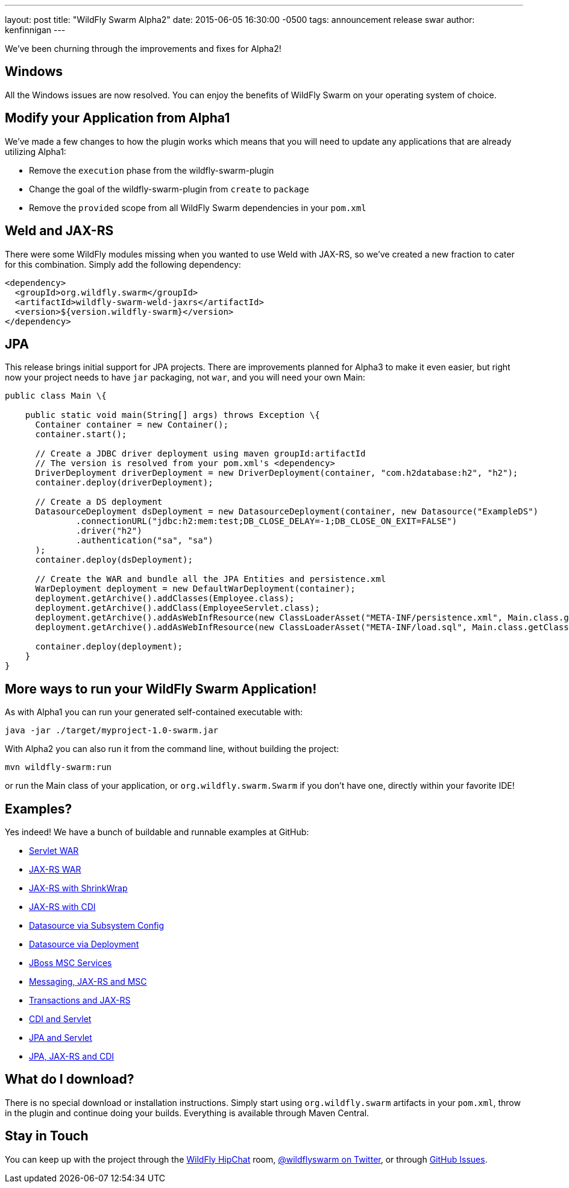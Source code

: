 ---
layout: post
title:  "WildFly Swarm Alpha2"
date:   2015-06-05 16:30:00 -0500
tags:   announcement release swar
author: kenfinnigan
---

We've been churning through the improvements and fixes for Alpha2!

== Windows

All the Windows issues are now resolved.  You can enjoy the benefits of WildFly Swarm
on your operating system of choice.

== Modify your Application from Alpha1

We've made a few changes to how the plugin works which means that you will need
to update any applications that are already utilizing Alpha1:

- Remove the `execution` phase from the wildfly-swarm-plugin
- Change the goal of the wildfly-swarm-plugin from `create` to `package`
- Remove the `provided` scope from all WildFly Swarm dependencies in your `pom.xml`

== Weld and JAX-RS

There were some WildFly modules missing when you wanted to use Weld with JAX-RS,
so we've created a new fraction to cater for this combination. Simply add the
following dependency:

[source,xml]
<dependency>
  <groupId>org.wildfly.swarm</groupId>
  <artifactId>wildfly-swarm-weld-jaxrs</artifactId>
  <version>${version.wildfly-swarm}</version>
</dependency>

== JPA

This release brings initial support for JPA projects. There are improvements planned
for Alpha3 to make it even easier, but right now your project needs to have `jar`
packaging, not `war`, and you will need your own Main:

[source,java]
------------------------------
public class Main \{

    public static void main(String[] args) throws Exception \{
      Container container = new Container();
      container.start();

      // Create a JDBC driver deployment using maven groupId:artifactId
      // The version is resolved from your pom.xml's <dependency>
      DriverDeployment driverDeployment = new DriverDeployment(container, "com.h2database:h2", "h2");
      container.deploy(driverDeployment);

      // Create a DS deployment
      DatasourceDeployment dsDeployment = new DatasourceDeployment(container, new Datasource("ExampleDS")
              .connectionURL("jdbc:h2:mem:test;DB_CLOSE_DELAY=-1;DB_CLOSE_ON_EXIT=FALSE")
              .driver("h2")
              .authentication("sa", "sa")
      );
      container.deploy(dsDeployment);

      // Create the WAR and bundle all the JPA Entities and persistence.xml
      WarDeployment deployment = new DefaultWarDeployment(container);
      deployment.getArchive().addClasses(Employee.class);
      deployment.getArchive().addClass(EmployeeServlet.class);
      deployment.getArchive().addAsWebInfResource(new ClassLoaderAsset("META-INF/persistence.xml", Main.class.getClassLoader()), "classes/META-INF/persistence.xml");
      deployment.getArchive().addAsWebInfResource(new ClassLoaderAsset("META-INF/load.sql", Main.class.getClassLoader()), "classes/META-INF/load.sql");

      container.deploy(deployment);
    }
}
------------------------------

== More ways to run your WildFly Swarm Application!

As with Alpha1 you can run your generated self-contained executable with:

[source]
java -jar ./target/myproject-1.0-swarm.jar

With Alpha2 you can also run it from the command line, without building the
project:

[source]
mvn wildfly-swarm:run

or run the Main class of your application, or `org.wildfly.swarm.Swarm` if
you don't have one, directly within your favorite IDE!


== Examples?

Yes indeed! We have a bunch of buildable and runnable examples at GitHub:

- link:https://github.com/wildfly-swarm/wildfly-swarm-examples/tree/master/servlet[Servlet WAR]
- link:https://github.com/wildfly-swarm/wildfly-swarm-examples/tree/master/jaxrs[JAX-RS WAR]
- link:https://github.com/wildfly-swarm/wildfly-swarm-examples/tree/master/jaxrs-shrinkwrap[JAX-RS with ShrinkWrap]
- link:https://github.com/wildfly-swarm/wildfly-swarm-examples/tree/master/jaxrs-cdi[JAX-RS with CDI]
- link:https://github.com/wildfly-swarm/wildfly-swarm-examples/tree/master/datasource-subsystem[Datasource via Subsystem Config]
- link:https://github.com/wildfly-swarm/wildfly-swarm-examples/tree/master/datasource-deployment[Datasource via Deployment]
- link:https://github.com/wildfly-swarm/wildfly-swarm-examples/tree/master/msc[JBoss MSC Services]
- link:https://github.com/wildfly-swarm/wildfly-swarm-examples/tree/master/messaging[Messaging, JAX-RS and MSC]
- link:https://github.com/wildfly-swarm/wildfly-swarm-examples/tree/master/transactions[Transactions and JAX-RS]
- link:https://github.com/wildfly-swarm/wildfly-swarm-examples/tree/master/cdi-servlet[CDI and Servlet]
- link:https://github.com/wildfly-swarm/wildfly-swarm-examples/tree/master/jpa-servlet[JPA and Servlet]
- link:https://github.com/wildfly-swarm/wildfly-swarm-examples/tree/master/jpa-jaxrs-cdi[JPA, JAX-RS and CDI]

== What do I download?

There is no special download or installation instructions.  Simply start
using `org.wildfly.swarm` artifacts in your `pom.xml`, throw in the plugin
and continue doing your builds.  Everything is available through Maven Central.

== Stay in Touch

You can keep up with the project through the link:https://www.hipchat.com/gSW9XYz69[WildFly HipChat]
room, link:http://twitter.com/wildflyswarm[@wildflyswarm on Twitter], or through
link:https://github.com/wildfly-swarm/wildfly-swarm/issues[GitHub Issues].

